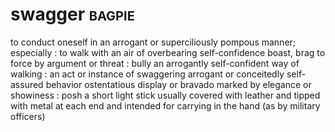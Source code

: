 * swagger :bagpie:
to conduct oneself in an arrogant or superciliously pompous manner; especially : to walk with an air of overbearing self-confidence
boast, brag
to force by argument or threat : bully
an arrogantly self-confident way of walking : an act or instance of swaggering
arrogant or conceitedly self-assured behavior
ostentatious display or bravado
marked by elegance or showiness : posh
a short light stick usually covered with leather and tipped with metal at each end and intended for carrying in the hand (as by military officers)
